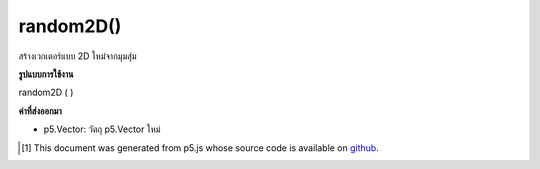 .. raw:: html

	<script src="https://sketch.netpie.io/widget/p5-widget.js"></script>

random2D()
==========

สร้างเวกเตอร์แบบ 2D ใหม่จากมุมสุ่ม

.. Make a new 2D unit vector from a random angle

**รูปแบบการใช้งาน**

random2D ( )

**ค่าที่ส่งออกมา**

- p5.Vector: วัตถุ p5.Vector ใหม่

.. p5.Vector: the new p5.Vector object

.. raw:: html

	<script type="text/p5" data-autoplay data-hide-sourcecode>
	var v = p5.Vector.random2D();
	// May make v's attributes something like:
	// [0.61554617, -0.51195765, 0.0] or
	// [-0.4695841, -0.14366731, 0.0] or
	// [0.6091097, -0.22805278, 0.0]

	</script>

	<br><br>

..  [#f1] This document was generated from p5.js whose source code is available on `github <https://github.com/processing/p5.js>`_.

